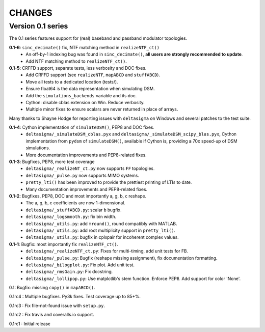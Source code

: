 CHANGES
~~~~~~~

Version 0.1 series
------------------

The 0.1 series features support for (real) baseband and passband modulator
topologies.

**0.1-6**: ``sinc_decimate()`` fix, NTF matching method in ``realizeNTF_ct()``
 * An off-by-1 indexing bug was found in ``sinc_decimate()``, **all users are
   strongly recommended to update**.
 * Add NTF matching method to ``realizeNTF_ct()``.

**0.1-5**: CRFFD support, separate tests, less verbosity and DOC fixes.
 * Add CRFFD support (see ``realizeNTF``, ``mapABCD`` and ``stuffABCD``).
 * Move all tests to a dedicated location (tests/).
 * Ensure float64 is the data representation when simulating DSM.
 * Add the ``simulations_backends`` variable and its doc.
 * Cython: disable cblas extension on Win. Reduce verbosity.
 * Multiple minor fixes to ensure scalars are never returned in place of
   arrays.

Many thanks to Shayne Hodge for reporting issues with ``deltasigma`` on
Windows and several patches to the test suite.

**0.1-4**: Cython implementation of ``simulateDSM()``, PEP8 and DOC fixes.
 * ``deltasigma/_simulateDSM_cblas.pyx`` and
   ``deltasigma/_simulateDSM_scipy_blas.pyx``, Cython implementation from
   ``pydsm`` of ``simulateDSM()``, available if Cython is, providing a 70x
   speed-up of DSM simulations.
 * More documentation improvements and PEP8-related fixes.

**0.1-3**: Bugfixes, PEP8, more test coverage
 * ``deltasigma/_realizeNT_ct.py`` now supports ``FF`` topologies.
 * ``deltasigma/_pulse.py`` now supports MIMO systems.
 * ``pretty_lti()`` has been improved to provide the prettiest printing of LTIs
   to date.
 * Many documentation improvements and PEP8-related fixes.

**0.1-2**: Bugfixes, PEP8, DOC and most importantly a, g, b, c reshape.
 * The a, g, b, c coefficients are now 1-dimensional.
 * ``deltasigma/_stuffABCD.py``: scalar ``b`` bugfix.
 * ``deltasigma/_logsmooth.py``: fix bin width.
 * ``deltasigma/_utils.py``: add ``mround()``, round compatibly with MATLAB.
 * ``deltasigma/_utils.py``: add root multiplicity support in ``pretty_lti()``.
 * ``deltasigma/_utils.py``: bugfix in cplxpair for incoherent complex values.

**0.1-1**: Bugfix: most importantly fix ``realizeNTF_ct()``.
 * ``deltasigma/_realizeNTF_ct.py``: Fixes for multi-timing, add unit tests for FB.
 * ``deltasigma/_pulse.py``: Bugfix (reshape missing assignment), fix documentation formatting.
 * ``deltasigma/_bilogplot.py``: Fix plot. Add unit test.
 * ``deltasigma/_rmsGain.py``: Fix docstring.
 * ``deltasigma/_lollipop.py``: Use matplotlib's stem function. Enforce PEP8.
   Add support for color 'None'.

0.1: Bugfix: missing ``copy()`` in ``mapABCD()``.

0.1rc4 : Multiple bugfixes. Py3k fixes. Test coverage up to 85+%.

0.1rc3 : Fix file-not-found issue with ``setup.py``.

0.1rc2 : Fix travis and coveralls.io support.

0.1rc1 : Initial release
